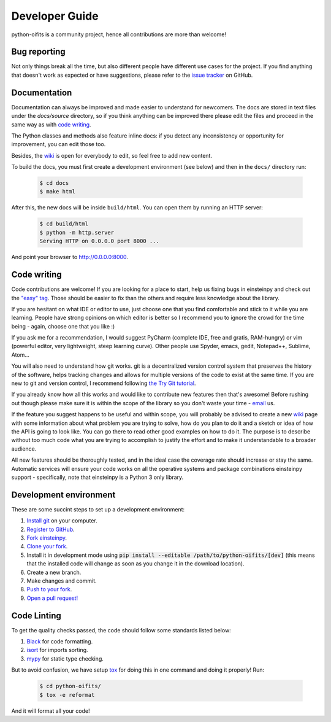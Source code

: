 Developer Guide
===============

python-oifits is a community project, hence all contributions are more than
welcome!

Bug reporting
-------------

Not only things break all the time, but also different people have different
use cases for the project. If you find anything that doesn't work as expected
or have suggestions, please refer to the `issue tracker`_ on GitHub.

.. _`issue tracker`: https://github.com/shreyasbapat/python-oifits/issues

Documentation
-------------

Documentation can always be improved and made easier to understand for
newcomers. The docs are stored in text files under the `docs/source`
directory, so if you think anything can be improved there please edit the
files and proceed in the same way as with `code writing`_.

The Python classes and methods also feature inline docs: if you detect
any inconsistency or opportunity for improvement, you can edit those too.

Besides, the `wiki`_ is open for everybody to edit, so feel free to add
new content.

To build the docs, you must first create a development environment (see
below) and then in the ``docs/`` directory run:

 .. code:: bash

    $ cd docs
    $ make html

After this, the new docs will be inside ``build/html``. You can open
them by running an HTTP server:

 .. code:: bash

    $ cd build/html
    $ python -m http.server
    Serving HTTP on 0.0.0.0 port 8000 ...

And point your browser to http://0.0.0.0:8000.

Code writing
------------

Code contributions are welcome! If you are looking for a place to start,
help us fixing bugs in einsteinpy and check out the `"easy" tag`_. Those
should be easier to fix than the others and require less knowledge about the
library.

.. _`"easy" tag`: https://github.com/shreyasbapat/python-oifits/issues?q=is%3Aissue+is%3Aopen+label%3Aeasy

If you are hesitant on what IDE or editor to use, just choose one that
you find comfortable and stick to it while you are learning. People have
strong opinions on which editor is better so I recommend you to ignore
the crowd for the time being - again, choose one that you like :)

If you ask me for a recommendation, I would suggest PyCharm (complete
IDE, free and gratis, RAM-hungry) or vim (powerful editor, very lightweight,
steep learning curve). Other people use Spyder, emacs, gedit, Notepad++,
Sublime, Atom...

You will also need to understand how git works. git is a decentralized
version control system that preserves the history of the software, helps
tracking changes and allows for multiple versions of the code to exist
at the same time. If you are new to git and version control, I recommend
following `the Try Git tutorial`_.

.. _`the Try Git tutorial`: https://try.github.io/

If you already know how all this works and would like to contribute new
features then that's awesome! Before rushing out though please make sure it
is within the scope of the library so you don't waste your time -
`email`_ us.

.. _`email`: helo@shreyasb.com

If the feature you suggest happens to be useful and within scope, you will
probably be advised to create a new `wiki`_ page with some information
about what problem you are trying to solve, how do you plan to do it and
a sketch or idea of how the API is going to look like. You can go there
to read other good examples on how to do it. The purpose is to describe
without too much code what you are trying to accomplish to justify the
effort and to make it understandable to a broader audience.

.. _`wiki`: https://github.com/shreyasbapat/python-oifits/wiki

All new features should be thoroughly tested, and in the ideal case the
coverage rate should increase or stay the same. Automatic services will ensure
your code works on all the operative systems and package combinations
einsteinpy support - specifically, note that einsteinpy is a Python 3 only
library.

Development environment
-----------------------

These are some succint steps to set up a development environment:

1. `Install git <https://git-scm.com/>`_ on your computer.
2. `Register to GitHub <https://github.com/>`_.
3. `Fork einsteinpy <https://help.github.com/articles/fork-a-repo/>`_.
4. `Clone your fork <https://help.github.com/articles/cloning-a-repository/>`_.
5. Install it in development mode using
   :code:`pip install --editable /path/to/python-oifits/[dev]` (this means that the
   installed code will change as soon as you change it in the download
   location).
6. Create a new branch.
7. Make changes and commit.
8. `Push to your fork <https://help.github.com/articles/pushing-to-a-remote/>`_.
9. `Open a pull request! <https://help.github.com/articles/creating-a-pull-request/>`_


Code Linting
------------

To get the quality checks passed, the code should follow some standards listed below:

1. `Black <https://black.readthedocs.io/en/stable/>`_ for code formatting.
2. `isort <https://isort.readthedocs.io/en/latest/>`_ for imports sorting.
3. `mypy <http://mypy-lang.org/>`_ for static type checking.

But to avoid confusion, we have setup `tox <https://tox.readthedocs.io/en/latest/>`_ for
doing this in one command and doing it properly! Run:

 .. code:: bash

    $ cd python-oifits/
    $ tox -e reformat

And it will format all your code!
